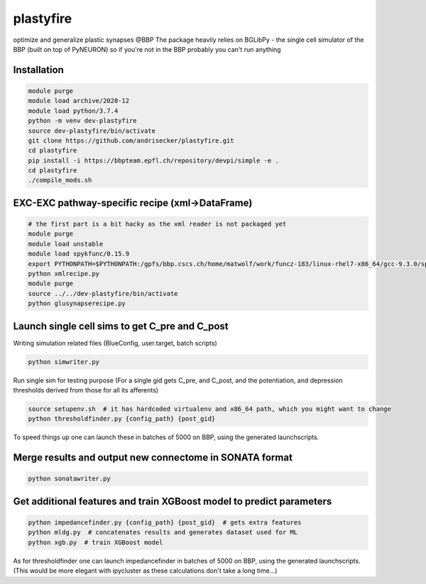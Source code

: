 plastyfire
============

optimize and generalize plastic synapses @BBP
The package heavily relies on BGLibPy - the single cell simulator of the BBP (built on top of PyNEURON) so if you're not in the BBP probably you can't run anything


Installation
------------

.. code-block::

  module purge
  module load archive/2020-12
  module load python/3.7.4
  python -m venv dev-plastyfire
  source dev-plastyfire/bin/activate
  git clone https://github.com/andrisecker/plastyfire.git
  cd plastyfire
  pip install -i https://bbpteam.epfl.ch/repository/devpi/simple -e .
  cd plastyfire
  ./compile_mods.sh


EXC-EXC pathway-specific recipe (xml->DataFrame)
------------------------------------------------

.. code-block::

  # the first part is a bit hacky as the xml reader is not packaged yet
  module purge
  module load unstable
  module load spykfunc/0.15.9
  export PYTHONPATH=$PYTHONPATH:/gpfs/bbp.cscs.ch/home/matwolf/work/funcz-183/linux-rhel7-x86_64/gcc-9.3.0/spykfunc-develop-2gfrwu/lib/python3.8/site-packages
  python xmlrecipe.py
  module purge
  source ../../dev-plastyfire/bin/activate
  python glusynapserecipe.py


Launch single cell sims to get C_pre and C_post
-----------------------------------------------

Writing simulation related files (BlueConfig, user.target, batch scripts)

.. code-block::

  python simwriter.py

Run single sim for testing purpose
(For a single gid gets C_pre, and C_post, and the potentiation, and depression thresholds derived from those for all its afferents)

.. code-block::

  source setupenv.sh  # it has hardcoded virtualenv and x86_64 path, which you might want to change
  python thresholdfinder.py {config_path} {post_gid}

To speed things up one can launch these in batches of 5000 on BBP, using the generated launchscripts.


Merge results and output new connectome in SONATA format
--------------------------------------------------------

.. code-block::

  python sonatawriter.py


Get additional features and train XGBoost model to predict parameters
-----------------------------------------------

.. code-block::

  python impedancefinder.py {config_path} {post_gid}  # gets extra features
  python mldg.py  # concatenates results and generates dataset used for ML
  python xgb.py  # train XGBoost model


As for thresholdfinder one can launch impedancefinder in batches of 5000 on BBP, using the generated launchscripts.
(This would be more elegant with ipycluster as these calculations don't take a long time...)
